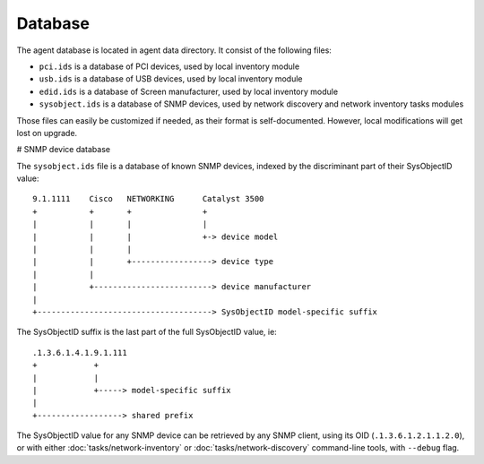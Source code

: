 Database
========

The agent database is located in agent data directory. It consist of the following files:

* ``pci.ids`` is a database of PCI devices, used by local inventory module
* ``usb.ids`` is a database of USB devices, used by local inventory module
* ``edid.ids`` is a database of Screen manufacturer, used by local inventory module
* ``sysobject.ids`` is a database of SNMP devices, used by network discovery and
  network inventory tasks modules

Those files can easily be customized if needed, as their format is
self-documented. However, local modifications will get lost on upgrade.

# SNMP device database

The ``sysobject.ids`` file is a database of known SNMP devices, indexed by the
discriminant part of their SysObjectID value:

::

    9.1.1111    Cisco   NETWORKING      Catalyst 3500
    +           +       +               +
    |           |       |               |
    |           |       |               +-> device model
    |           |       |
    |           |       +-----------------> device type
    |           |
    |           +-------------------------> device manufacturer
    |
    +-------------------------------------> SysObjectID model-specific suffix

The SysObjectID suffix is the last part of the full SysObjectID value, ie:

::

    .1.3.6.1.4.1.9.1.111
    +            +
    |            |
    |            +-----> model-specific suffix
    |
    +------------------> shared prefix

The SysObjectID value for any SNMP device can be retrieved by any SNMP client,
using its OID (``.1.3.6.1.2.1.1.2.0``), or with either :doc:`tasks/network-inventory` or :doc:`tasks/network-discovery`
command-line tools, with ``--debug`` flag.
